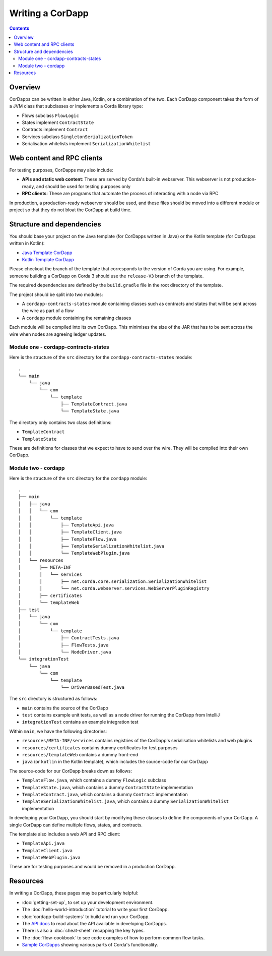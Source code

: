 Writing a CorDapp
=================

.. contents::

Overview
--------
CorDapps can be written in either Java, Kotlin, or a combination of the two. Each CorDapp component takes the form
of a JVM class that subclasses or implements a Corda library type:

* Flows subclass ``FlowLogic``
* States implement ``ContractState``
* Contracts implement ``Contract``
* Services subclass ``SingletonSerializationToken``
* Serialisation whitelists implement ``SerializationWhitelist``

Web content and RPC clients
---------------------------
For testing purposes, CorDapps may also include:

* **APIs and static web content**: These are served by Corda's built-in webserver. This webserver is not
  production-ready, and should be used for testing purposes only

* **RPC clients**: These are programs that automate the process of interacting with a node via RPC

In production, a production-ready webserver should be used, and these files should be moved into a different module or
project so that they do not bloat the CorDapp at build time.

.. _cordapp-structure:

Structure and dependencies
--------------------------
You should base your project on the Java template (for CorDapps written in Java) or the Kotlin template (for CorDapps
written in Kotlin):

* `Java Template CorDapp <https://github.com/corda/cordapp-template-java>`_
* `Kotlin Template CorDapp <https://github.com/corda/cordapp-template-kotlin>`_

Please checkout the branch of the template that corresponds to the version of Corda you are using. For example, someone
building a CorDapp on Corda 3 should use the ``release-V3`` branch of the template.

The required dependencies are defined by the ``build.gradle`` file in the root directory of the template.

The project should be split into two modules:

* A ``cordapp-contracts-states`` module containing classes such as contracts and states that will be sent across the
  wire as part of a flow
* A ``cordapp`` module containing the remaining classes

Each module will be compiled into its own CorDapp. This minimises the size of the JAR that has to be sent across the
wire when nodes are agreeing ledger updates.

Module one - cordapp-contracts-states
^^^^^^^^^^^^^^^^^^^^^^^^^^^^^^^^^^^^^
Here is the structure of the ``src`` directory for the ``cordapp-contracts-states`` module:

.. parsed-literal::

    .
    └── main
        └── java
            └── com
                └── template
                    ├── TemplateContract.java
                    └── TemplateState.java

The directory only contains two class definitions:

* ``TemplateContract``
* ``TemplateState``

These are definitions for classes that we expect to have to send over the wire. They will be compiled into their own
CorDapp.

Module two - cordapp
^^^^^^^^^^^^^^^^^^^^
Here is the structure of the ``src`` directory for the ``cordapp`` module:

.. parsed-literal::

    .
    ├── main
    │   ├── java
    │   │   └── com
    │   │       └── template
    │   │           ├── TemplateApi.java
    │   │           ├── TemplateClient.java
    │   │           ├── TemplateFlow.java
    │   │           ├── TemplateSerializationWhitelist.java
    │   │           └── TemplateWebPlugin.java
    │   └── resources
    │       ├── META-INF
    │       │   └── services
    │       │       ├── net.corda.core.serialization.SerializationWhitelist
    │       │       └── net.corda.webserver.services.WebServerPluginRegistry
    │       ├── certificates
    │       └── templateWeb
    ├── test
    │   └── java
    │       └── com
    │           └── template
    │               ├── ContractTests.java
    │               ├── FlowTests.java
    │               └── NodeDriver.java
    └── integrationTest
        └── java
            └── com
                └── template
                    └── DriverBasedTest.java

The ``src`` directory is structured as follows:

* ``main`` contains the source of the CorDapp
* ``test`` contains example unit tests, as well as a node driver for running the CorDapp from IntelliJ
* ``integrationTest`` contains an example integration test

Within ``main``, we have the following directories:

* ``resources/META-INF/services`` contains registries of the CorDapp's serialisation whitelists and web plugins
* ``resources/certificates`` contains dummy certificates for test purposes
* ``resources/templateWeb`` contains a dummy front-end
* ``java`` (or ``kotlin`` in the Kotlin template), which includes the source-code for our CorDapp

The source-code for our CorDapp breaks down as follows:

* ``TemplateFlow.java``, which contains a dummy ``FlowLogic`` subclass
* ``TemplateState.java``, which contains a dummy ``ContractState`` implementation
* ``TemplateContract.java``, which contains a dummy ``Contract`` implementation
* ``TemplateSerializationWhitelist.java``, which contains a dummy ``SerializationWhitelist`` implementation

In developing your CorDapp, you should start by modifying these classes to define the components of your CorDapp. A
single CorDapp can define multiple flows, states, and contracts.

The template also includes a web API and RPC client:

* ``TemplateApi.java``
* ``TemplateClient.java``
* ``TemplateWebPlugin.java``

These are for testing purposes and would be removed in a production CorDapp.

Resources
---------
In writing a CorDapp, these pages may be particularly helpful:

* :doc:`getting-set-up`, to set up your development environment.
* The :doc:`hello-world-introduction` tutorial to write your first CorDapp.
* :doc:`cordapp-build-systems` to build and run your CorDapp.
* The `API docs </api/javadoc/index.html>`_ to read about the API available in developing CorDapps.
* There is also a :doc:`cheat-sheet` recapping the key types.
* The :doc:`flow-cookbook` to see code examples of how to perform common flow tasks.
* `Sample CorDapps <https://www.corda.net/samples/>`_ showing various parts of Corda's functionality.